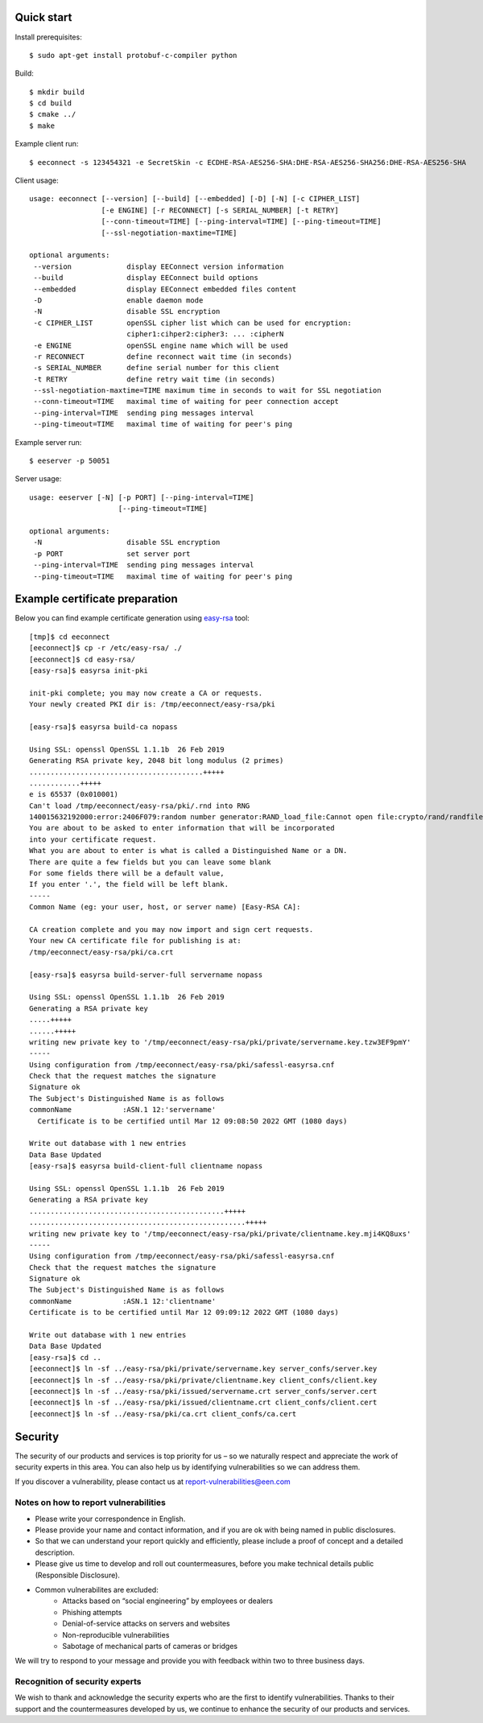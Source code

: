 Quick start
===========

Install prerequisites::

  $ sudo apt-get install protobuf-c-compiler python

Build::

  $ mkdir build
  $ cd build
  $ cmake ../
  $ make

Example client run::

  $ eeconnect -s 123454321 -e SecretSkin -c ECDHE-RSA-AES256-SHA:DHE-RSA-AES256-SHA256:DHE-RSA-AES256-SHA

Client usage::

  usage: eeconnect [--version] [--build] [--embedded] [-D] [-N] [-c CIPHER_LIST]
                   [-e ENGINE] [-r RECONNECT] [-s SERIAL_NUMBER] [-t RETRY]
                   [--conn-timeout=TIME] [--ping-interval=TIME] [--ping-timeout=TIME]
                   [--ssl-negotiation-maxtime=TIME]

  optional arguments:
   --version             display EEConnect version information
   --build               display EEConnect build options
   --embedded            display EEConnect embedded files content
   -D                    enable daemon mode
   -N                    disable SSL encryption
   -c CIPHER_LIST        openSSL cipher list which can be used for encryption:
                         cipher1:cihper2:cipher3: ... :cipherN
   -e ENGINE             openSSL engine name which will be used
   -r RECONNECT          define reconnect wait time (in seconds)
   -s SERIAL_NUMBER      define serial number for this client
   -t RETRY              define retry wait time (in seconds)
   --ssl-negotiation-maxtime=TIME maximum time in seconds to wait for SSL negotiation
   --conn-timeout=TIME   maximal time of waiting for peer connection accept
   --ping-interval=TIME  sending ping messages interval
   --ping-timeout=TIME   maximal time of waiting for peer's ping

Example server run::

  $ eeserver -p 50051

Server usage::

  usage: eeserver [-N] [-p PORT] [--ping-interval=TIME]
                       [--ping-timeout=TIME]

  optional arguments:
   -N                    disable SSL encryption
   -p PORT               set server port
   --ping-interval=TIME  sending ping messages interval
   --ping-timeout=TIME   maximal time of waiting for peer's ping

Example certificate preparation
===============================

Below you can find example certificate generation using `easy-rsa`_ tool::

  [tmp]$ cd eeconnect
  [eeconnect]$ cp -r /etc/easy-rsa/ ./
  [eeconnect]$ cd easy-rsa/
  [easy-rsa]$ easyrsa init-pki

  init-pki complete; you may now create a CA or requests.
  Your newly created PKI dir is: /tmp/eeconnect/easy-rsa/pki

  [easy-rsa]$ easyrsa build-ca nopass

  Using SSL: openssl OpenSSL 1.1.1b  26 Feb 2019
  Generating RSA private key, 2048 bit long modulus (2 primes)
  .........................................+++++
  ............+++++
  e is 65537 (0x010001)
  Can't load /tmp/eeconnect/easy-rsa/pki/.rnd into RNG
  140015632192000:error:2406F079:random number generator:RAND_load_file:Cannot open file:crypto/rand/randfile.c:98:Filename=/tmp/eeconnect/easy-rsa/pki/.rnd
  You are about to be asked to enter information that will be incorporated
  into your certificate request.
  What you are about to enter is what is called a Distinguished Name or a DN.
  There are quite a few fields but you can leave some blank
  For some fields there will be a default value,
  If you enter '.', the field will be left blank.
  -----
  Common Name (eg: your user, host, or server name) [Easy-RSA CA]:

  CA creation complete and you may now import and sign cert requests.
  Your new CA certificate file for publishing is at:
  /tmp/eeconnect/easy-rsa/pki/ca.crt

  [easy-rsa]$ easyrsa build-server-full servername nopass

  Using SSL: openssl OpenSSL 1.1.1b  26 Feb 2019
  Generating a RSA private key
  .....+++++
  ......+++++
  writing new private key to '/tmp/eeconnect/easy-rsa/pki/private/servername.key.tzw3EF9pmY'
  -----
  Using configuration from /tmp/eeconnect/easy-rsa/pki/safessl-easyrsa.cnf
  Check that the request matches the signature
  Signature ok
  The Subject's Distinguished Name is as follows
  commonName            :ASN.1 12:'servername'
    Certificate is to be certified until Mar 12 09:08:50 2022 GMT (1080 days)

  Write out database with 1 new entries
  Data Base Updated
  [easy-rsa]$ easyrsa build-client-full clientname nopass

  Using SSL: openssl OpenSSL 1.1.1b  26 Feb 2019
  Generating a RSA private key
  ..............................................+++++
  ...................................................+++++
  writing new private key to '/tmp/eeconnect/easy-rsa/pki/private/clientname.key.mji4KQ8uxs'
  -----
  Using configuration from /tmp/eeconnect/easy-rsa/pki/safessl-easyrsa.cnf
  Check that the request matches the signature
  Signature ok
  The Subject's Distinguished Name is as follows
  commonName            :ASN.1 12:'clientname'
  Certificate is to be certified until Mar 12 09:09:12 2022 GMT (1080 days)

  Write out database with 1 new entries
  Data Base Updated
  [easy-rsa]$ cd ..
  [eeconnect]$ ln -sf ../easy-rsa/pki/private/servername.key server_confs/server.key
  [eeconnect]$ ln -sf ../easy-rsa/pki/private/clientname.key client_confs/client.key
  [eeconnect]$ ln -sf ../easy-rsa/pki/issued/servername.crt server_confs/server.cert
  [eeconnect]$ ln -sf ../easy-rsa/pki/issued/clientname.crt client_confs/client.cert
  [eeconnect]$ ln -sf ../easy-rsa/pki/ca.crt client_confs/ca.cert

.. _`easy-rsa`: https://github.com/OpenVPN/easy-rsa


Security
===========

The security of our products and services is top priority for us – so we naturally respect and appreciate the work of security experts in this area. You can also help us by identifying vulnerabilities so we can address them.

If you discover a vulnerability, please contact us at report-vulnerabilities@een.com

Notes on how to report vulnerabilities
---------------------------------------

* Please write your correspondence in English.
* Please provide your name and contact information, and if you are ok with being named in public disclosures.
* So that we can understand your report quickly and efficiently, please include a proof of concept and a detailed description.
* Please give us time to develop and roll out countermeasures, before you make technical details public (Responsible Disclosure).
* Common vulnerabilites are excluded:
    * Attacks based on “social engineering” by employees or dealers
    * Phishing attempts
    * Denial-of-service attacks on servers and websites
    * Non-reproducible vulnerabilities
    * Sabotage of mechanical parts of cameras or bridges

We will try to respond to your message and provide you with feedback within two to three business days. 

Recognition of security experts
-------------------------------

We wish to thank and acknowledge the security experts who are the first to identify vulnerabilities. Thanks to their support and the countermeasures developed by us, we continue to enhance the security of our products and services.
